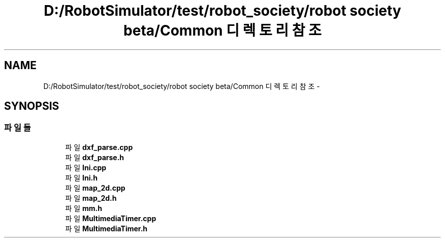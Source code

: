 .TH "D:/RobotSimulator/test/robot_society/robot society beta/Common 디렉토리 참조" 3 "화 1월 27 2015" "Version Ver 1.0.0" "Test" \" -*- nroff -*-
.ad l
.nh
.SH NAME
D:/RobotSimulator/test/robot_society/robot society beta/Common 디렉토리 참조 \- 
.SH SYNOPSIS
.br
.PP
.SS "파일들"

.in +1c
.ti -1c
.RI "파일 \fBdxf_parse\&.cpp\fP"
.br
.ti -1c
.RI "파일 \fBdxf_parse\&.h\fP"
.br
.ti -1c
.RI "파일 \fBIni\&.cpp\fP"
.br
.ti -1c
.RI "파일 \fBIni\&.h\fP"
.br
.ti -1c
.RI "파일 \fBmap_2d\&.cpp\fP"
.br
.ti -1c
.RI "파일 \fBmap_2d\&.h\fP"
.br
.ti -1c
.RI "파일 \fBmm\&.h\fP"
.br
.ti -1c
.RI "파일 \fBMultimediaTimer\&.cpp\fP"
.br
.ti -1c
.RI "파일 \fBMultimediaTimer\&.h\fP"
.br
.in -1c
